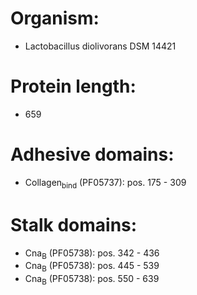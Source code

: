 * Organism:
- Lactobacillus diolivorans DSM 14421
* Protein length:
- 659
* Adhesive domains:
- Collagen_bind (PF05737): pos. 175 - 309
* Stalk domains:
- Cna_B (PF05738): pos. 342 - 436
- Cna_B (PF05738): pos. 445 - 539
- Cna_B (PF05738): pos. 550 - 639

